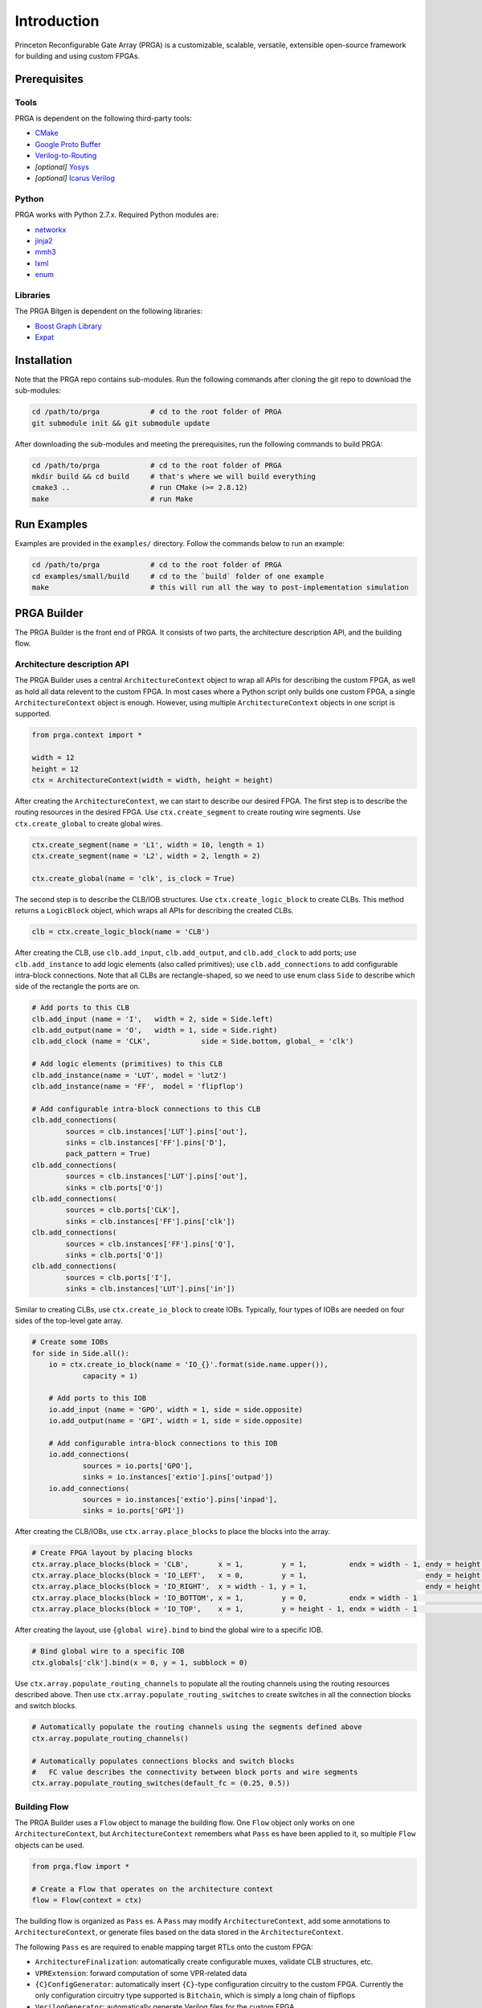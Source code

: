 Introduction
============

Princeton Reconfigurable Gate Array (PRGA) is a customizable, scalable,
versatile, extensible open-source framework for building and using custom
FPGAs.

Prerequisites
-------------

Tools
^^^^^

PRGA is dependent on the following third-party tools:

* `CMake <https://cmake.org/>`_
* `Google Proto Buffer <https://developers.google.com/protocol-buffers/>`_
* `Verilog-to-Routing <https://verilogtorouting.org/>`_
* *[optional]* `Yosys <http://www.clifford.at/yosys/>`_
* *[optional]* `Icarus Verilog <http://iverilog.icarus.com/>`_

Python
^^^^^^

PRGA works with Python 2.7.x. Required Python modules are:

* `networkx <https://networkx.github.io/>`_
* `jinja2 <http://jinja.pocoo.org/docs/2.10/>`_
* `mmh3 <https://pypi.org/project/mmh3/>`_
* `lxml <https://lxml.de/>`_
* `enum <https://pypi.org/project/enum34/>`_

Libraries
^^^^^^^^^

The PRGA Bitgen is dependent on the following libraries:

* `Boost Graph Library
  <https://www.boost.org/doc/libs/1_69_0/libs/graph/doc/index.html>`_
* `Expat <https://libexpat.github.io/>`_

Installation
------------

Note that the PRGA repo contains sub-modules. Run the following commands after
cloning the git repo to download the sub-modules:

.. code-block:: bash

    cd /path/to/prga            # cd to the root folder of PRGA
    git submodule init && git submodule update

After downloading the sub-modules and meeting the prerequisites, run the
following commands to build PRGA:

.. code-block:: bash
    
    cd /path/to/prga            # cd to the root folder of PRGA
    mkdir build && cd build     # that's where we will build everything
    cmake3 ..                   # run CMake (>= 2.8.12)
    make                        # run Make

Run Examples
------------

Examples are provided in the ``examples/`` directory. Follow the commands below
to run an example:

.. code-block:: bash
    
    cd /path/to/prga            # cd to the root folder of PRGA
    cd examples/small/build     # cd to the `build` folder of one example
    make                        # this will run all the way to post-implementation simulation

PRGA Builder
------------

The PRGA Builder is the front end of PRGA. It consists of two parts, the
architecture description API, and the building flow.

Architecture description API
^^^^^^^^^^^^^^^^^^^^^^^^^^^^

The PRGA Builder uses a central ``ArchitectureContext`` object to wrap all
APIs for describing the custom FPGA, as well as hold all data relevent to the
custom FPGA. In most cases where a Python script only builds one custom FPGA,
a single ``ArchitectureContext`` object is enough. However, using multiple
``ArchitectureContext`` objects in one script is supported.

.. code-block:: python
    
    from prga.context import *

    width = 12
    height = 12
    ctx = ArchitectureContext(width = width, height = height)

After creating the ``ArchitectureContext``, we can start to describe our desired
FPGA. The first step is to describe the routing resources in the desired FPGA.
Use ``ctx.create_segment`` to create routing wire segments. Use
``ctx.create_global`` to create global wires.

.. code-block:: python
    
    ctx.create_segment(name = 'L1', width = 10, length = 1)
    ctx.create_segment(name = 'L2', width = 2, length = 2)

    ctx.create_global(name = 'clk', is_clock = True)

The second step is to describe the CLB/IOB structures. Use
``ctx.create_logic_block`` to create CLBs. This method returns a
``LogicBlock`` object, which wraps all APIs for describing the created CLBs.

.. code-block:: python

    clb = ctx.create_logic_block(name = 'CLB')

After creating the CLB, use ``clb.add_input``, ``clb.add_output``, and
``clb.add_clock`` to add ports; use ``clb.add_instance`` to add logic elements
(also called primitives); use ``clb.add_connections`` to add configurable
intra-block connections. Note that all CLBs are rectangle-shaped, so we need
to use enum class ``Side`` to describe which side of the rectangle the ports
are on.

.. code-block:: python

    # Add ports to this CLB
    clb.add_input (name = 'I',   width = 2, side = Side.left)
    clb.add_output(name = 'O',   width = 1, side = Side.right)
    clb.add_clock (name = 'CLK',            side = Side.bottom, global_ = 'clk')

    # Add logic elements (primitives) to this CLB
    clb.add_instance(name = 'LUT', model = 'lut2')
    clb.add_instance(name = 'FF',  model = 'flipflop')

    # Add configurable intra-block connections to this CLB
    clb.add_connections(
            sources = clb.instances['LUT'].pins['out'],
            sinks = clb.instances['FF'].pins['D'],
            pack_pattern = True)
    clb.add_connections(
            sources = clb.instances['LUT'].pins['out'],
            sinks = clb.ports['O'])
    clb.add_connections(
            sources = clb.ports['CLK'],
            sinks = clb.instances['FF'].pins['clk'])
    clb.add_connections(
            sources = clb.instances['FF'].pins['Q'],
            sinks = clb.ports['O'])
    clb.add_connections(
            sources = clb.ports['I'],
            sinks = clb.instances['LUT'].pins['in'])

Similar to creating CLBs, use ``ctx.create_io_block`` to create IOBs.
Typically, four types of IOBs are needed on four sides of the top-level gate
array.

.. code-block:: python

    # Create some IOBs
    for side in Side.all():
        io = ctx.create_io_block(name = 'IO_{}'.format(side.name.upper()),
                capacity = 1)

        # Add ports to this IOB
        io.add_input (name = 'GPO', width = 1, side = side.opposite)
        io.add_output(name = 'GPI', width = 1, side = side.opposite)

        # Add configurable intra-block connections to this IOB
        io.add_connections(
                sources = io.ports['GPO'],
                sinks = io.instances['extio'].pins['outpad'])
        io.add_connections(
                sources = io.instances['extio'].pins['inpad'],
                sinks = io.ports['GPI'])

After creating the CLB/IOBs, use ``ctx.array.place_blocks`` to place the blocks
into the array.

.. code-block:: python
    
    # Create FPGA layout by placing blocks
    ctx.array.place_blocks(block = 'CLB',       x = 1,         y = 1,          endx = width - 1, endy = height - 1)
    ctx.array.place_blocks(block = 'IO_LEFT',   x = 0,         y = 1,                            endy = height - 1)
    ctx.array.place_blocks(block = 'IO_RIGHT',  x = width - 1, y = 1,                            endy = height - 1)
    ctx.array.place_blocks(block = 'IO_BOTTOM', x = 1,         y = 0,          endx = width - 1                   )
    ctx.array.place_blocks(block = 'IO_TOP',    x = 1,         y = height - 1, endx = width - 1                   )

After creating the layout, use ``{global wire}.bind`` to bind the global wire to
a specific IOB.

.. code-block:: python

    # Bind global wire to a specific IOB
    ctx.globals['clk'].bind(x = 0, y = 1, subblock = 0)

Use ``ctx.array.populate_routing_channels`` to populate all the routing channels
using the routing resources described above. Then use
``ctx.array.populate_routing_switches`` to create switches in all the connection
blocks and switch blocks.

.. code-block:: python
    
    # Automatically populate the routing channels using the segments defined above
    ctx.array.populate_routing_channels()

    # Automatically populates connections blocks and switch blocks
    #   FC value describes the connectivity between block ports and wire segments
    ctx.array.populate_routing_switches(default_fc = (0.25, 0.5))

Building Flow
^^^^^^^^^^^^^

The PRGA Builder uses a ``Flow`` object to manage the building flow. One
``Flow`` object only works on one ``ArchitectureContext``, but
``ArchitectureContext`` remembers what ``Pass`` es have been applied to it, so
multiple ``Flow`` objects can be used.

.. code-block:: python

    from prga.flow import *

    # Create a Flow that operates on the architecture context
    flow = Flow(context = ctx)

The building flow is organized as ``Pass`` es. A ``Pass`` may modify
``ArchitectureContext``, add some annotations to ``ArchitectureContext``, or
generate files based on the data stored in the ``ArchitectureContext``.

The following ``Pass`` es are required to enable mapping target RTLs onto the
custom FPGA:

* ``ArchitectureFinalization``: automatically create configurable muxes,
  validate CLB structures, etc.
* ``VPRExtension``: forward computation of some VPR-related data
* ``{C}ConfigGenerator``: automatically insert ``{C}``-type configuration
  circuitry to the custom FPGA. Currently the only configuration circuitry type
  supported is ``Bitchain``, which is simply a long chain of flipflops
* ``VerilogGenerator``: automatically generate Verilog files for the custom FPGA
* ``{T}TimingEngine``: ``{T}``-type timing engine. Currently the only available
  timing engine is a random value generator
* ``VPRArchdefGenerator``: automatically generate VPR's architecture description
  XML
* ``VPRRRGraphGenerator``: automatically generate VPR's routing resource graph
  XML
* ``{C}ConfigProtoSerializer``: dump ``{C}``-type configuration database

Besides these ``Pass`` es, there are optional optimization ``Pass`` es such as
``InsertOpenMuxForLutInputOptimization``,
``DisableExtioDuringConfigOptimization``, etc.

.. code-block:: python

    import os

    # 1. ArchitectureFinalization: automatically creates configurable muxes,
    #   validate CLB structures, etc.
    flow.add_pass(ArchitectureFinalization())

    # 2. [optional] InsertOpenMuxForLutInputOptimization: add one additional
    #   connection from logic zero (ground) to LUT inputs. This is useful when
    #   some LUTs are used as smaller LUTs
    flow.add_pass(InsertOpenMuxForLutInputOptimization())

    # 3. VPRExtension: Forward declaration of some VPR-related data
    flow.add_pass(VPRExtension())

    # 4. BitchainConfigGenerator: generate flip-flop style configuration
    #   circuitry
    flow.add_pass(BitchainConfigGenerator(width = 1))

    # 5. [optional] DisableExtioDuringConfigOptimization: insert buffers before
    #   chip-level outputs. These buffers are disabled while the FPGA is being
    #   programmed
    flow.add_pass(DisableExtioDuringConfigOptimization())

    # 6. VerilogGenerator: generate Verilog for the FPGA
    try:
        os.mkdir('rtl')
    except OSError:
        pass
    flow.add_pass(VerilogGenerator(output_dir = 'rtl'))

    # 7. launch the flow
    flow.run()

    # For real FPGAs, users may want to stop here and start the ASIC flow. In
    # this case, the ArchitectureContext can be serialized and dumped onto disk
    # using Python's pickle module. After ASIC flow, the pickled file can be
    # unpickled, and the building flow can be resumed by creating a new Flow.
    #
    #   ctx.pickle(f = open("arch.pickled", 'w'))
    #   ctx = ArchitectureContext.unpickle(f = open("archdef.pickled"))

    # 8. RandomTimingEngine: generate random fake timing values for the FPGA
    flow.add_pass(RandomTimingEngine(max = (100e-12, 250e-12)))

    # 9. VPRArchdefGenerator, VPRRRGraphGenerator: generates VPR input files
    flow.add_pass(VPRArchdefGenerator(f = open('archdef.vpr.xml', 'w')))
    flow.add_pass(VPRRRGraphGenerator(f = open('rrgraph.vpr.xml', 'w'),
        switches = [100e-12, 150e-12, 200e-12]))

    # 10. BitchainConfigProtoSerializer: generate a database of the
    #   configuration circuitry that will be used by the bitgen
    flow.add_pass(BitchainConfigProtoSerializer(open('config.pb', 'w')))

    # 11. launch the flow
    flow.run()

PRGA Tool Chain
---------------

The PRGA Tool Chain is the back end of PRGA. It uses `Yosys
<http://www.clifford.at/yosys/>`_ for synthesis, and `VPR
<https://verilogtorouting.org/>`_ for pack, place & route.

Notably, unlike its predecessors and other similar projects, the PRGA Tool Chain
does not modify VPR, but only uses it via command line arguments. In this way,
PRGA is always ready to use the latest commits and new features of VPR.

PRGA Bitgen
-----------

The PRGA Bitgen is a C++ framework for creating bitstream generators which are
able to process all the VPR outputs using the configuration database generated
by the PRGA Builder.

Currently a bitstream generator for ``Bitchain``-type configuration circuitry is
implemented. The command line arguments for this bitstream generator are:

``-b, --blif FILE``

    The synthesized target designe in BLIF format.

``-c, --config_db FILE``

    The configuration database.

``-n, --net FILE``

    The packing result from VPR.

``-p, --place FILE``

    The placing result from VPR.

``-r, --route FILE``

    The routing result from VPR.

``-v, --verbose {trace|debug|info|warn|err|critical|off}``

    Verbosity level.

``--output_memh FILE``

    Output bitstream in ``.memh`` format (for simulation).
